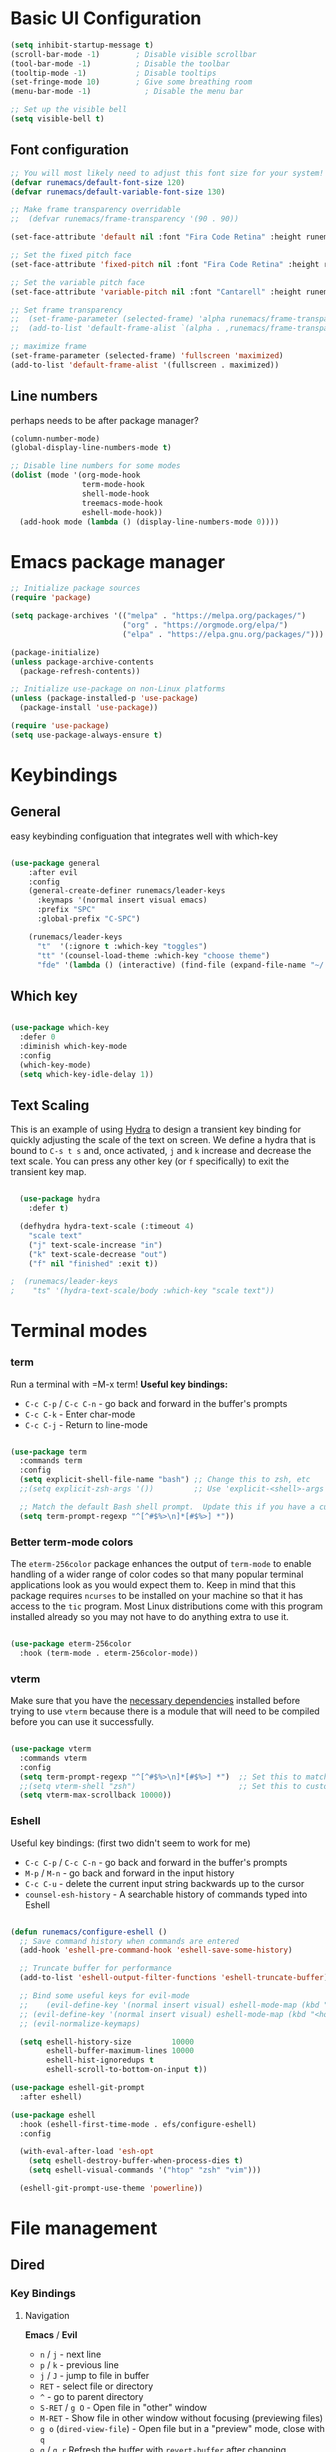 #+title Runemacs Configuration
#+PROPERTY: header-args:emacs-lisp :tangle ./init.el :mkdirp yes
* Basic UI Configuration

#+begin_src emacs-lisp 
(setq inhibit-startup-message t)
(scroll-bar-mode -1)        ; Disable visible scrollbar
(tool-bar-mode -1)          ; Disable the toolbar
(tooltip-mode -1)           ; Disable tooltips
(set-fringe-mode 10)        ; Give some breathing room
(menu-bar-mode -1)            ; Disable the menu bar

;; Set up the visible bell
(setq visible-bell t)
#+end_src

** Font configuration
#+begin_src emacs-lisp 
  ;; You will most likely need to adjust this font size for your system!
  (defvar runemacs/default-font-size 120)
  (defvar runemacs/default-variable-font-size 130)

  ;; Make frame transparency overridable
  ;;  (defvar runemacs/frame-transparency '(90 . 90))

  (set-face-attribute 'default nil :font "Fira Code Retina" :height runemacs/default-font-size)

  ;; Set the fixed pitch face
  (set-face-attribute 'fixed-pitch nil :font "Fira Code Retina" :height runemacs/default-font-size)

  ;; Set the variable pitch face
  (set-face-attribute 'variable-pitch nil :font "Cantarell" :height runemacs/default-variable-font-size :weight 'regular)

  ;; Set frame transparency
  ;;  (set-frame-parameter (selected-frame) 'alpha runemacs/frame-transparency)
  ;;  (add-to-list 'default-frame-alist `(alpha . ,runemacs/frame-transparency))

  ;; maximize frame
  (set-frame-parameter (selected-frame) 'fullscreen 'maximized)
  (add-to-list 'default-frame-alist '(fullscreen . maximized))
#+end_src

** Line numbers

perhaps needs to be after package manager?

#+begin_src emacs-lisp
(column-number-mode)
(global-display-line-numbers-mode t)

;; Disable line numbers for some modes
(dolist (mode '(org-mode-hook
                term-mode-hook
                shell-mode-hook
                treemacs-mode-hook
                eshell-mode-hook))
  (add-hook mode (lambda () (display-line-numbers-mode 0))))
#+end_src

* Emacs package manager
#+begin_src emacs-lisp
;; Initialize package sources
(require 'package)

(setq package-archives '(("melpa" . "https://melpa.org/packages/")
                         ("org" . "https://orgmode.org/elpa/")
                         ("elpa" . "https://elpa.gnu.org/packages/")))

(package-initialize)
(unless package-archive-contents
  (package-refresh-contents))

;; Initialize use-package on non-Linux platforms
(unless (package-installed-p 'use-package)
  (package-install 'use-package))

(require 'use-package)
(setq use-package-always-ensure t)
#+end_src

* Keybindings

**  General

easy keybinding configuation that integrates well with which-key

#+begin_src emacs-lisp

  (use-package general
      :after evil
      :config
      (general-create-definer runemacs/leader-keys
        :keymaps '(normal insert visual emacs)
        :prefix "SPC"
        :global-prefix "C-SPC")

      (runemacs/leader-keys
        "t"  '(:ignore t :which-key "toggles")
        "tt" '(counsel-load-theme :which-key "choose theme")
        "fde" '(lambda () (interactive) (find-file (expand-file-name "~/.emacs.d/Emacs.org")))))

#+end_src

** Which key
#+begin_src emacs-lisp

  (use-package which-key
    :defer 0
    :diminish which-key-mode
    :config
    (which-key-mode)
    (setq which-key-idle-delay 1))

#+end_src

** Text Scaling

This is an example of using [[https://github.com/abo-abo/hydra][Hydra]] to design a transient key binding for quickly adjusting the scale of the text on screen.  We define a hydra that is bound to =C-s t s= and, once activated, =j= and =k= increase and decrease the text scale.  You can press any other key (or =f= specifically) to exit the transient key map.

#+begin_src emacs-lisp

  (use-package hydra
    :defer t)

  (defhydra hydra-text-scale (:timeout 4)
    "scale text"
    ("j" text-scale-increase "in")
    ("k" text-scale-decrease "out")
    ("f" nil "finished" :exit t))

;  (runemacs/leader-keys
;    "ts" '(hydra-text-scale/body :which-key "scale text"))

#+end_src

* Terminal modes

*** term
Run a terminal with =M-x term!  *Useful key bindings:*

- =C-c C-p= / =C-c C-n= - go back and forward in the buffer's prompts 
- =C-c C-k= - Enter char-mode
- =C-c C-j= - Return to line-mode

#+begin_src emacs-lisp

  (use-package term
    :commands term
    :config
    (setq explicit-shell-file-name "bash") ;; Change this to zsh, etc
    ;;(setq explicit-zsh-args '())         ;; Use 'explicit-<shell>-args for shell-specific args

    ;; Match the default Bash shell prompt.  Update this if you have a custom prompt
    (setq term-prompt-regexp "^[^#$%>\n]*[#$%>] *"))

#+end_src

*** Better term-mode colors

The =eterm-256color= package enhances the output of =term-mode= to enable handling of a wider range of color codes so that many popular terminal applications look as you would expect them to.  Keep in mind that this package requires =ncurses= to be installed on your machine so that it has access to the =tic= program.  Most Linux distributions come with this program installed already so you may not have to do anything extra to use it.

#+begin_src emacs-lisp

  (use-package eterm-256color
    :hook (term-mode . eterm-256color-mode))

#+end_src

*** vterm
Make sure that you have the [[https://github.com/akermu/emacs-libvterm/#requirements][necessary dependencies]] installed before trying to use =vterm= because there is a module that will need to be compiled before you can use it successfully.

#+begin_src emacs-lisp

  (use-package vterm
    :commands vterm
    :config
    (setq term-prompt-regexp "^[^#$%>\n]*[#$%>] *")  ;; Set this to match your custom shell prompt
    ;;(setq vterm-shell "zsh")                       ;; Set this to customize the shell to launch
    (setq vterm-max-scrollback 10000))

#+end_src
*** Eshell
Useful key bindings: (first two didn't seem to work for me)
- =C-c C-p= / =C-c C-n= - go back and forward in the buffer's prompts 
- =M-p= / =M-n= - go back and forward in the input history
- =C-c C-u= - delete the current input string backwards up to the cursor
- =counsel-esh-history= - A searchable history of commands typed into Eshell


#+begin_src emacs-lisp

  (defun runemacs/configure-eshell ()
    ;; Save command history when commands are entered
    (add-hook 'eshell-pre-command-hook 'eshell-save-some-history)

    ;; Truncate buffer for performance
    (add-to-list 'eshell-output-filter-functions 'eshell-truncate-buffer)

    ;; Bind some useful keys for evil-mode
    ;;    (evil-define-key '(normal insert visual) eshell-mode-map (kbd "C-r") 'counsel-esh-history)
    ;; (evil-define-key '(normal insert visual) eshell-mode-map (kbd "<home>") 'eshell-bol)
    ;; (evil-normalize-keymaps)

    (setq eshell-history-size         10000
          eshell-buffer-maximum-lines 10000
          eshell-hist-ignoredups t
          eshell-scroll-to-bottom-on-input t))

  (use-package eshell-git-prompt
    :after eshell)

  (use-package eshell
    :hook (eshell-first-time-mode . efs/configure-eshell)
    :config

    (with-eval-after-load 'esh-opt
      (setq eshell-destroy-buffer-when-process-dies t)
      (setq eshell-visual-commands '("htop" "zsh" "vim")))

    (eshell-git-prompt-use-theme 'powerline))

#+end_src

* File management

** Dired

*** Key Bindings

**** Navigation

*Emacs* / *Evil*
- =n= / =j= - next line
- =p= / =k= - previous line
- =j= / =J= - jump to file in buffer
- =RET= - select file or directory
- =^= - go to parent directory
- =S-RET= / =g O= - Open file in "other" window
- =M-RET= - Show file in other window without focusing (previewing files)
- =g o= (=dired-view-file=) - Open file but in a "preview" mode, close with =q=
- =g= / =g r= Refresh the buffer with =revert-buffer= after changing configuration (and after filesystem changes!)

**** Marking files

- =m= - Marks a file
- =u= - Unmarks a file
- =U= - Unmarks all files in buffer
- =* t= / =t= - Inverts marked files in buffer
- =% m= - Mark files in buffer using regular expression
- =*= - Lots of other auto-marking functions
- =k= / =K= - "Kill" marked items (refresh buffer with =g= / =g r= to get them back)
- Many operations can be done on a single file if there are no active marks!

**** Copying and Renaming files

- =C= - Copy marked files (or if no files are marked, the current file)
- Copying single and multiple files
- =U= - Unmark all files in buffer
- =R= - Rename marked files, renaming multiple is a move!
- =% R= - Rename based on regular expression: =^test= , =old-\&=

*Power command*: =C-x C-q= (=dired-toggle-read-only=) - Makes all file names in the buffer editable directly to rename them!  Press =Z Z= to confirm renaming or =Z Q= to abort.

**** Deleting files

- =D= - Delete marked file
- =d= - Mark file for deletion
- =x= - Execute deletion for marks
- =delete-by-moving-to-trash= - Move to trash instead of deleting permanently

**** Creating and extracting archives

- =Z= - Compress or uncompress a file or folder to (=.tar.gz=)
- =c= - Compress selection to a specific file
- =dired-compress-files-alist= - Bind compression commands to file extension

**** Other common operations

- =T= - Touch (change timestamp)
- =M= - Change file mode
- =O= - Change file owner
- =G= - Change file group
- =S= - Create a symbolic link to this file
- =L= - Load an Emacs Lisp file into Emacs

*** Configuration

#+begin_src emacs-lisp

       (use-package dired
         :ensure nil
         :commands (dired dired-jump)
         :bind (("C-x C-j" . dired-jump))
         :custom ((dired-listing-switches "-agho --group-directories-first")))

       (use-package dired-single
         :commands (dired dired-jump))

       (use-package all-the-icons-dired
         :hook (dired-mode . all-the-icons-dired-mode))

       (use-package dired-open
         :commands (dired dired-jump)
         :config
         ;; Doesn't work as expected!
         ;;(add-to-list 'dired-open-functions #'dired-open-xdg t)
         (setq dired-open-extensions '(("png" . "feh")
                                       ("mkv" . "mpv"))))

       (use-package dired-hide-dotfiles
         :hook (dired-mode . dired-hide-dotfiles-mode)
         :bind (
                :map dired-mode-map
                     ("h" . dired-hide-dotfiles-mode)))
		    
  ;; gg maybe a better way to do this.
  ;; (define-key dired-mode-map "h" 'dired-hide-dotfiles-mode)

#+end_src

* Org mode

** Org mode fonts and bullets

#+begin_src emacs-lisp
  (defun runemacs/org-mode-setup ()
    (org-indent-mode)
    (variable-pitch-mode 1)
    (visual-line-mode 1))

  (use-package org
    :pin org
    :commands (org-capture org-agenda)
    :hook (org-mode . runemacs/org-mode-setup)
    :config
    (setq org-ellipsis " ▾"
          org-hide-emphasis-markers t)

    (setq org-agenda-start-with-log-mode t)
    (setq org-log-done 'time)
    (setq org-log-into-drawer t)

      (setq org-agenda-files
          '("~/.emacs.d/OrgFiles/Tasks.org")))

  (use-package org-bullets
    :hook (org-mode . org-bullets-mode)
    :custom
    (org-bullets-bullet-list '("◉" "○" "●" "○" "●" "○" "●")))

  (defun runemacs/org-mode-visual-fill ()
    (setq visual-fill-column-width 100
          visual-fill-column-center-text t)
    (visual-fill-column-mode 1))

  (use-package visual-fill-column
    :hook (org-mode . runemacs/org-mode-visual-fill))

  (defun runemacs/org-font-setup ()
    ;; Replace list hyphen with dot
    (font-lock-add-keywords 'org-mode
                            '(("^ *\\([-]\\) "
                               (0 (prog1 () (compose-region (match-beginning 1) (match-end 1) "•"))))))

    ;; Set faces for heading levels
    (dolist (face '((org-level-1 . 1.2)
                    (org-level-2 . 1.1)
                    (org-level-3 . 1.05)
                    (org-level-4 . 1.0)
                    (org-level-5 . 1.1)
                    (org-level-6 . 1.1)
                    (org-level-7 . 1.1)
                    (org-level-8 . 1.1)))
      (set-face-attribute (car face) nil :font "Cantarell" :weight 'regular :height (cdr face)))

    ;; Ensure that anything that should be fixed-pitch in Org files appears that way
    (set-face-attribute 'org-block nil    :foreground nil :inherit 'fixed-pitch)
    (set-face-attribute 'org-table nil    :inherit 'fixed-pitch)
    (set-face-attribute 'org-formula nil  :inherit 'fixed-pitch)
    (set-face-attribute 'org-code nil     :inherit '(shadow fixed-pitch))
    (set-face-attribute 'org-table nil    :inherit '(shadow fixed-pitch))
    (set-face-attribute 'org-verbatim nil :inherit '(shadow fixed-pitch))
    (set-face-attribute 'org-special-keyword nil :inherit '(font-lock-comment-face fixed-pitch))
    (set-face-attribute 'org-meta-line nil :inherit '(font-lock-comment-face fixed-pitch))
    (set-face-attribute 'org-checkbox nil  :inherit 'fixed-pitch)
    (set-face-attribute 'line-number nil :inherit 'fixed-pitch)
    (set-face-attribute 'line-number-current-line nil :inherit 'fixed-pitch))
#+end_src

** Org agenda

I eliminated "Low-effort next actions" and "Workflow Status" section.
See daviwil/emacs-from-scratch to get it back.

#+begin_src emacs-lisp
  (setq org-todo-keywords
    '((sequence "TODO(t)" "NEXT(n)" "|" "DONE(d!)")
      (sequence "BACKLOG(b)" "PLAN(p)" "READY(r)" "ACTIVE(a)" "REVIEW(v)" "WAIT(w@/!)" "HOLD(h)" "|" "COMPLETED(c)" "CANC(k@)")))

  ;; Configure custom agenda views
  (setq org-agenda-custom-commands
   '(("d" "Dashboard"
     ((agenda "" ((org-deadline-warning-days 7)))
      (todo "NEXT"
        ((org-agenda-overriding-header "Next Tasks")))
      (tags-todo "agenda/ACTIVE" ((org-agenda-overriding-header "Active Projects")))))

    ("n" "Next Tasks"
     ((todo "NEXT"
        ((org-agenda-overriding-header "Next Tasks")))))

    ("W" "Work Tasks" tags-todo "+work-email")))
#+end_src

** Org capture

#+begin_src emacs-lisp
  (setq org-capture-templates
    `(("t" "Tasks / Projects")
      ("tt" "Task" entry (file+olp "~/.emacs.d/OrgFiles/Tasks.org" "Inbox")
           "* TODO %?\n  %U\n  %a\n  %i" :empty-lines 1)

      ("j" "Journal Entries")
      ("jj" "Journal" entry
           (file+olp+datetree "~/.emacs.d/OrgFiles/Journal.org")
           "\n* %<%I:%M %p> - Journal :journal:\n\n%?\n\n"
           ;; ,(dw/read-file-as-string "~/Notes/Templates/Daily.org")
           :clock-in :clock-resume
           :empty-lines 1)
      ("jm" "Meeting" entry
           (file+olp+datetree "~/.emacs.d/OrgFiles/Journal.org")
           "* %<%I:%M %p> - %a :meetings:\n\n%?\n\n"
           :clock-in :clock-resume
           :empty-lines 1)

      ("w" "Workflows")
      ("we" "Checking Email" entry (file+olp+datetree "~/.emacs.d/OrgFiles/Journal.org")
           "* Checking Email :email:\n\n%?" :clock-in :clock-resume :empty-lines 1)

      ("m" "Metrics Capture")
      ("mw" "Weight" table-line (file+headline "~/.emacs.d/OrgFiles/Metrics.org" "Weight")
       "| %U | %^{Weight} | %^{Notes} |" :kill-buffer t)))

  (setq org-tag-alist
    '((:startgroup)
       ; Put mutually exclusive tags here
       (:endgroup)
       ("home" . ?H)
       ("work" . ?W)
       ("projects" . ?p)
       ("agenda" . ?a)
       ("email/admin" . ?e)
       ("computing" . ?c)
       ("idea" . ?i)))

  (setq org-refile-targets
    '(("~/.emacs.d/OrgFiles/Archive.org" :maxlevel . 1)
      ("~/.emacs.d/OrgFiles/Tasks.org" :maxlevel . 1)))

  ;; Save Org buffers after refiling!
  (advice-add 'org-refile :after 'org-save-all-org-buffers)
#+end_src

** Org-babel

#+begin_src emacs-lisp
    ;; Automatically tangle our Emacs.org config file when we save it
    (defun runemacs/org-babel-tangle-config ()
      (when (string-equal (file-name-directory (buffer-file-name))
                          (expand-file-name user-emacs-directory))
        ;; Dynamic scoping to the rescue
        (let ((org-confirm-babel-evaluate nil))
          (org-babel-tangle))))

    (add-hook 'org-mode-hook (lambda () (add-hook 'after-save-hook #'runemacs/org-babel-tangle-config)))

  (with-eval-after-load 'org
    (org-babel-do-load-languages
    'org-babel-load-languages
   '((emacs-lisp . t)
;;       (matlab . t)
;;       (julia . t)
       (python . t)))

    (push '("conf-unix" . conf-unix) org-src-lang-modes))

  (setq org-confirm_babel-evaluate nil)

  (with-eval-after-load 'org
    ;; This is needed as of Org 9.2
    (require 'org-tempo)

    (add-to-list 'org-structure-template-alist '("sh" . "src shell"))
    (add-to-list 'org-structure-template-alist '("el" . "src emacs-lisp"))
    (add-to-list 'org-structure-template-alist '("py" . "src python"))
    (add-to-list 'org-structure-template-alist '("ma" . "src matlab")))
#+end_src

** Org-babel-jupyter
#+begin_src emacs-lisp
;;    (use-package jupyter)

;;  (setq org-babel-default-header-args:jupyter-julia '((:async . "yes")
;;                                                      (:session . "jl")
;;                                                      (:kernel . "julia-1.6")))

#+end_src

* Searching via Ivy and Counsel

** command log, helpful 
#+begin_src emacs-lisp
    (use-package command-log-mode)

  ;;  (use-package which-key
      ;; :defer 0
      ;; :diminish which-key-mode
      ;; :config
      ;; (which-key-mode)
      ;; (setq which-key-idle-delay 1))

    (use-package helpful
      :commands (helpful-callable helpful-variable helpful-command helpful-key)
      :custom
      (counsel-describe-function-function #'helpful-callable)
      (counsel-describe-variable-function #'helpful-variable)
      :bind
      ([remap describe-function] . counsel-describe-function)
      ([remap describe-command] . helpful-command)
      ([remap describe-variable] . counsel-describe-variable)
      ([remap describe-key] . helpful-key))
#+end_src

** Ivy
#+begin_src emacs-lisp
  (use-package counsel
    :bind (("C-M-j" . 'counsel-switch-buffer)
           :map minibuffer-local-map
           ("C-r" . 'counsel-minibuffer-history))
    :custom
    (counsel-linux-app-format-function #'counsel-linux-app-format-function-name-only)
    :config
    (counsel-mode 1))

  (use-package ivy
    :diminish
    :bind (("C-s" . swiper)
           :map ivy-minibuffer-map
           ("TAB" . ivy-alt-done)
           ("C-l" . ivy-alt-done)
           ("C-j" . ivy-next-line)
           ("C-k" . ivy-previous-line)
           :map ivy-switch-buffer-map
           ("C-k" . ivy-previous-line)
           ("C-l" . ivy-done)
           ("C-d" . ivy-switch-buffer-kill)
           :map ivy-reverse-i-search-map
           ("C-k" . ivy-previous-line)
           ("C-d" . ivy-reverse-i-search-kill))
    :config
    (ivy-mode 1))

  (use-package ivy-rich
    :after ivy
    :init
    (ivy-rich-mode 1))

  (use-package ivy-prescient
    :after counsel
    :custom
    (ivy-prescient-enable-filtering nil)
    :config
    ;; Uncomment the following line to have sorting remembered across sessions!
    ;(prescient-persist-mode 1)
    (ivy-prescient-mode 1))
#+end_src

* Evil mode
#+begin_src emacs-lisp

(use-package evil
  :init
  (setq evil-want-integration t)
  (setq evil-want-keybinding nil)
  (setq evil-want-C-u-scroll t)
  (setq evil-want-C-i-jump nil)
  :config
  (evil-mode 0)
  (define-key evil-insert-state-map (kbd "C-g") 'evil-normal-state)
  (define-key evil-insert-state-map (kbd "C-h") 'evil-delete-backward-char-and-join)
;  Use visual line motions even outside of visual-line-mode buffers
; (evil-global-set-key 'motion "j" 'evil-next-visual-line)
; (evil-global-set-key 'motion "k" 'evil-previous-visual-line)
 (evil-set-initial-state 'messages-buffer-mode 'normal)
 (evil-set-initial-state 'dashboard-mode 'normal))

(use-package evil-collection
  :after evil
  :config
  (evil-collection-init))
#+end_src

* Doom themes
#+begin_src emacs-lisp
  ;; simplified mode line
  (use-package doom-modeline
    :init (doom-modeline-mode 1)
    :custom ((doom-modeline-height 10)))

  ;; I pick palenight below
  (use-package doom-themes
    :init (load-theme 'doom-palenight t))

  (use-package all-the-icons)

  (use-package all-the-icons-dired
    :hook (dired-mode . all-the-icons-dired-mode))
#+end_src

* Project management

** Projectile
#+begin_src emacs-lisp
(use-package projectile
  :diminish projectile-mode
  :config (projectile-mode)
  :custom ((projectile-completion-system 'ivy))
  :bind-keymap
  ("C-c p" . projectile-command-map)
  :init
  ;; NOTE: Set this to the folder where you keep your Git repos!
  (when (file-directory-p "~/projects")
    (setq projectile-project-search-path '("~/projects")))
  (setq projectile-switch-project-action #'projectile-dired))

(use-package counsel-projectile
  :after projectile
  :config (counsel-projectile-mode))
#+end_src

** Magit
#+begin_src emacs-lisp
(use-package magit
  :commands magit-status)
;  :custom
;  (magit-display-buffer-function #'magit-display-buffer-same-window-except-diff-v1))
#+end_src

** Forge
#+begin_src emacs-lisp

    ;; NOTE: Make sure to configure a GitHub token before using this package!
    ;; - https://magit.vc/manual/forge/Token-Creation.html#Token-Creation
    ;; - https://magit.vc/manual/ghub/Getting-Started.html#Getting-Started
  (use-package forge
    :after magit)

  (setq auth-sources '("~/.authinfo.gpg"))

#+end_src

* Programming
** Rainbow delimiters
#+begin_src emacs-lisp
(use-package rainbow-delimiters
  :hook (prog-mode . rainbow-delimiters-mode))
#+end_src
** Matlab
#+begin_src emacs-lisp
(use-package matlab
  :ensure matlab-mode
  :config
  (add-to-list
   'auto-mode-alist
   '("\\.m\\'" . matlab-mode))
  (setq matlab-indent-function t)
  (setq matlab-shell-command "matlab"))

(setq matlab-indent-function-body t)  ; if you want function bodies indented
 (setq matlab-verify-on-save-flag nil) ; turn off auto-verify on save
 (defun my-matlab-mode-hook ()
     (setq fill-column 76))              ; where auto-fill should wrap
 (add-hook 'matlab-mode-hook 'my-matlab-mode-hook)

 (defun my-matlab-shell-mode-hook ()
   '())
 (add-hook 'matlab-shell-mode-hook 'my-matlab-shell-mode-hook)
#+end_src

** Julia
#+begin_src emacs-lisp
  (use-package julia-mode)

  (use-package julia-repl
    :ensure t
    :commands julia-repl julia-repl-mode
    :init (require 'julia-repl)
    :config
    (setq julia-repl-executable-records
          '(
            (default "julia")))
           (load-library "julia-mode"))

          ;; (remote "ssh -t me@myhost /usr/bin/julia")

  (add-hook 'julia-mode-hook 'julia-repl-mode) ;; always use minor mode

#+end_src

* Languages
*** IDE Features with lsp-mode

**** lsp-mode

We use the excellent [[https://emacs-lsp.github.io/lsp-mode/][lsp-mode]] to enable IDE-like functionality for many different programming languages via "language servers" that speak the [[https://microsoft.github.io/language-server-protocol/][Language Server Protocol]].  Before trying to set up =lsp-mode= for a particular language, check out the [[https://emacs-lsp.github.io/lsp-mode/page/languages/][documentation for your language]] so that you can learn which language servers are available and how to install them.

The =lsp-keymap-prefix= setting enables you to define a prefix for where =lsp-mode='s default keybindings will be added.  I *highly recommend* using the prefix to find out what you can do with =lsp-mode= in a buffer.

The =which-key= integration adds helpful descriptions of the various keys so you should be able to learn a lot just by pressing =C-c l= in a =lsp-mode= buffer and trying different things that you find there.

#+begin_src emacs-lisp

  (defun runemacs/lsp-mode-setup ()
    (setq lsp-headerline-breadcrumb-segments '(path-up-to-project file symbols))
    (lsp-headerline-breadcrumb-mode))

  (use-package lsp-mode
    :commands (lsp lsp-deferred)
    :hook (lsp-mode . runemacs/lsp-mode-setup)
    :init
    (setq lsp-keymap-prefix "C-c l")  ;; Or 'C-l', 's-l'
    :config
    (lsp-enable-which-key-integration t))

#+end_src

**** lsp-ui

[[https://emacs-lsp.github.io/lsp-ui/][lsp-ui]] is a set of UI enhancements built on top of =lsp-mode= which make Emacs feel even more like an IDE.  Check out the screenshots on the =lsp-ui= homepage (linked at the beginning of this paragraph) to see examples of what it can do.

#+begin_src emacs-lisp

  (use-package lsp-ui
  :hook (lsp-mode . lsp-ui-mode)
    :custom
    (lsp-ui-doc-position 'bottom))

#+end_src

**** lsp-treemacs

[[https://github.com/emacs-lsp/lsp-treemacs][lsp-treemacs]] provides nice tree views for different aspects of your code like symbols in a file, references of a symbol, or diagnostic messages (errors and warnings) that are found in your code.

Try these commands with =M-x=:

- =lsp-treemacs-symbols= - Show a tree view of the symbols in the current file
- =lsp-treemacs-references= - Show a tree view for the references of the symbol under the cursor
- =lsp-treemacs-error-list= - Show a tree view for the diagnostic messages in the project

This package is built on the [[https://github.com/Alexander-Miller/treemacs][treemacs]] package which might be of some interest to you if you like to have a file browser at the left side of your screen in your editor.

#+begin_src emacs-lisp

  (use-package lsp-treemacs
    :after lsp)

#+end_src

**** lsp-ivy

[[https://github.com/emacs-lsp/lsp-ivy][lsp-ivy]] integrates Ivy with =lsp-mode= to make it easy to search for things by name in your code.  When you run these commands, a prompt will appear in the minibuffer allowing you to type part of the name of a symbol in your code.  Results will be populated in the minibuffer so that you can find what you're looking for and jump to that location in the code upon selecting the result.

Try these commands with =M-x=:

- =lsp-ivy-workspace-symbol= - Search for a symbol name in the current project workspace
- =lsp-ivy-global-workspace-symbol= - Search for a symbol name in all active project workspaces

#+begin_src emacs-lisp

  (use-package lsp-ivy
    :after lsp)

#+end_src

** Company Mode

[[http://company-mode.github.io/][Company Mode]] provides a nicer in-buffer completion interface than =completion-at-point= which is more reminiscent of what you would expect from an IDE.  We add a simple configuration to make the keybindings a little more useful (=TAB= now completes the selection and initiates completion at the current location if needed).

We also use [[https://github.com/sebastiencs/company-box][company-box]] to further enhance the look of the completions with icons and better overall presentation.

#+begin_src emacs-lisp

;;  (use-package company
  ;;  :after lsp-mode
;;    :hook (lsp-mode . company-mode)
;;    :bind (:map company-active-map
;;           ("<tab>" . company-complete-selection))
;;          (:map lsp-mode-map
;;           ("<tab>" . company-indent-or-complete-common))
;;    :custom
;;    (company-minimum-prefix-length 1)
;;    (company-idle-delay 0.0))

;;  (use-package company-box
;;    :hook (company-mode . company-box-mode))

#+end_src

** lsp-julia

See https://github.com/non-Jedi/lsp-julia for installation instructions.

#+begin_src emacs-lisp
;;      (setq lsp-julia-package-dir nil)
;;      (setq lsp-julia-flags `("-J ~/.julia/languageserver.so"))
;;      (require 'lsp-julia) ;must come after this!

;;    (use-package lsp-julia
;;      :config
;;      (setq lsp-julia-default-environment "~/.julia/environments/v1.6")
;;      (setq lsp-enable-folding t))

;;    (add-hook 'julia-mode-hook #'lsp-mode)
#+end_src

* Window management
** Winum
It puts numbers in the modeline! C-x w and the number to switch.
#+begin_src emacs-lisp
  (use-package winum
    :config
  (winum-mode))
#+end_src

** Ace window
Use the home row to select window, but doesn't show them until M-x ace-window.
#+begin_src emacs-lisp
  (use-package ace-window)
  (setq aw-keys '(?a ?s ?d ?f ?g ?h ?j ?k ?l))
#+end_src

** Winner mode
winner-mode provides useful functions for undoing and redoing window configurations:
#+begin_src emacs-lisp
  (use-package winner
    :ensure nil
    :config
    (winner-mode))
#+end_src

** Buffer move
Use buffer-move for a more general solution: Turn on a mode where you can move the current buffer around with arrow keys, any other key finishes it
#+begin_src emacs-lisp
  (use-package buffer-move)
#+end_src

** Windmove keybindings
Default keybindings conflict with org mode and other selections.
Here I make my own keybindings in analogy to emacs point movement.
#+begin_src emacs-lisp
    ;;  (windmove-default-keybindings nil)
  (global-set-key (kbd "C-M-b")  'windmove-left)
  (global-set-key (kbd "C-M-f") 'windmove-right)
  (global-set-key (kbd "C-M-p")    'windmove-up)
  (global-set-key (kbd "C-M-n")  'windmove-down)
#+end_src


* LaTex

** My version of  JWeigly's config [[https://github.com/jwiegley/use-package/issues/379][issue #379 in use-package]]
 multi-file document structure, LaTex packages support, in the setq variables
#+begin_src emacs-lisp
        (use-package tex-mode
          :defer t
          :ensure auctex                   ; auctex
          :mode ("\\.tex\\'" . TeX-latex-mode)
          :init
          (setq reftex-plug-into-AUCTeX t)
          (setq TeX-auto-save t)
          (setq TeX-parse-self t)
          (setq-default TeX-master nil)
          (use-package ebib)
          (add-hook 'LaTeX-mode-hook 'reftex-mode))

      (add-hook 'plain-TeX-mode-hook
                (lambda () (set (make-local-variable 'TeX-electric-math)
                                (cons "$" "$"))))
    (add-hook 'LaTeX-mode-hook
              (lambda () (set (make-local-variable 'TeX-electric-math)
                              (cons "\\(" "\\)"))))
  (add-hook 'LaTeX-mode-hook 'turn-on-auto-fill)
#+end_src

